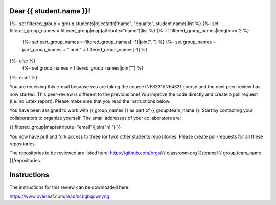 Dear {{ student.name }}!
~~~~~~~~~~~~~~~~~~~~~~~~~~~~~~~~~~~~~~~

{%- set filtered_group = group.students|rejectattr("name", "equalto", student.name)|list %}
{%- set filtered_group_names = filtered_group|map(attribute="name")|list %}
{%- if filtered_group_names|length >= 2 %}
    {%- set part_group_names = filtered_group_names[:-1]|join(", ") %}
    {%- set group_names = part_group_names + " and " + filtered_group_names[-1] %}
{%- else %}
    {%- set group_names = filtered_group_names|join("") %}
{%- endif %}

You are receiving this e-mail because you are taking the course INF3331/INF4331
course and the next peer-review has now started. This peer-review is different to the previous one! You improve the code directly and
create a pull request (i.e. no Latex report). Please make sure that you read the instructions below.

You have been assigned to work with {{ group_names }} as part of
{{ group.team_name }}. Start by contacting your collaborators to organize
yourself. The email addresses of your collaborators are:

|    {{ filtered_group|map(attribute="email")|join("\n|    ") }}

You now have pull and fork access to three (or two) other students repositories.
Please create pull-requests for all these repositories.

The repositories to be reviewed are listed here: https://github.com/orgs/{{ classroom.org }}/teams/{{ group.team_name }}/repositories.

Instructions
~~~~~~~~~~~~
The instructions for this review can be downloaded here:

https://www.overleaf.com/read/schgbqcwnyng
